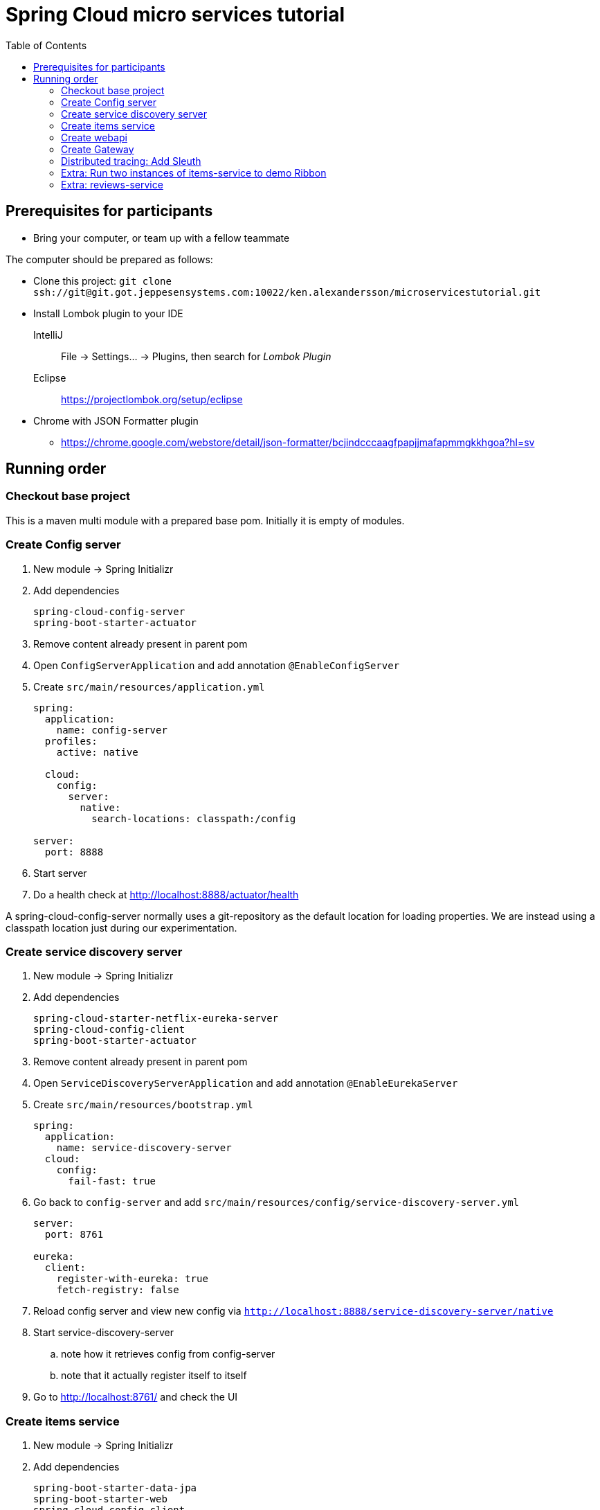 = Spring Cloud micro services tutorial
:toc: left

== Prerequisites for participants
* Bring your computer, or team up with a fellow teammate

The computer should be prepared as follows:

* Clone this project: `git clone ssh://git@git.got.jeppesensystems.com:10022/ken.alexandersson/microservicestutorial.git`

* Install Lombok plugin to your IDE
IntelliJ:: File -> Settings... -> Plugins, then search for _Lombok Plugin_
Eclipse:: https://projectlombok.org/setup/eclipse

* Chrome with JSON Formatter plugin
** https://chrome.google.com/webstore/detail/json-formatter/bcjindcccaagfpapjjmafapmmgkkhgoa?hl=sv

== Running order

=== Checkout base project
This is a maven multi module with a prepared base pom. Initially it is empty of modules.

=== Create Config server

. New module -> Spring Initializr

. Add dependencies
+
----
spring-cloud-config-server
spring-boot-starter-actuator
----
+
. Remove content already present in parent pom

. Open `ConfigServerApplication` and add annotation `@EnableConfigServer`

. Create `src/main/resources/application.yml`
+
----
spring:
  application:
    name: config-server
  profiles:
    active: native

  cloud:
    config:
      server:
        native:
          search-locations: classpath:/config

server:
  port: 8888
----

. Start server

. Do a health check at http://localhost:8888/actuator/health

A spring-cloud-config-server normally uses a git-repository as the default location for loading properties. We are instead using a classpath location just during our experimentation.

=== Create service discovery server

. New module -> Spring Initializr

. Add dependencies
+
----
spring-cloud-starter-netflix-eureka-server
spring-cloud-config-client
spring-boot-starter-actuator
----
+

. Remove content already present in parent pom

. Open `ServiceDiscoveryServerApplication` and add annotation `@EnableEurekaServer`

. Create `src/main/resources/bootstrap.yml`
+
----
spring:
  application:
    name: service-discovery-server
  cloud:
    config:
      fail-fast: true
----

. Go back to `config-server` and add `src/main/resources/config/service-discovery-server.yml`
+
----
server:
  port: 8761

eureka:
  client:
    register-with-eureka: true
    fetch-registry: false
----

. Reload config server and view new config via `http://localhost:8888/service-discovery-server/native`

. Start service-discovery-server
.. note how it retrieves config from config-server
.. note that it actually register itself to itself

. Go to http://localhost:8761/ and check the UI

=== Create items service

. New module -> Spring Initializr

. Add dependencies
+
----
spring-boot-starter-data-jpa
spring-boot-starter-web
spring-cloud-config-client
spring-cloud-starter-netflix-eureka-client
spring-boot-starter-actuator
h2
lombok
----
+

. Remove content already present in parent pom

. Create `src/main/resources/bootstrap.yml`
+
----
spring:
  application:
    name: items-service
  cloud:
    config:
      fail-fast: true

server:
  port: 8080
----

. Go back to `config-server` and add `src/main/resources/config/items-service.yml`
+
----
eureka:
  client:
    register-with-eureka: true

spring:
  # Enabling h2 console, accessible at http://localhost:8080/h2-console (use JDBC URL: jdbc:h2:mem:testdb, user: sa, password: empty (leave blank))
  h2:
    console:
      enabled: true
  jpa:
    show-sql: false
    properties:
      hibernate:
        format_sql: true
        generate_statistics: false

logging:
  level:
    ROOT: INFO
    org.hibernate.stat: INFO
    org.hibernate.type: INFO
----

. Reload config server and view new config via `http://localhost:8888/items-service/native`

. Go to the h2 console to see that database is running
.. http://localhost:8080/h2-console (use JDBC URL: jdbc:h2:mem:testdb, user: sa, password: empty (leave blank)

. Add data import sql file `data.sql`
+
----
insert into item(id, name) values(1, 'Spoon');
insert into item(id, name) values(2, 'Fork');
insert into item(id, name) values(3, 'Knife');
----

. Create JPA-entity `model/Item.java`
+
[source,java]
----
@Data
@AllArgsConstructor
@NoArgsConstructor
@EqualsAndHashCode
@ToString
@Entity
public class Item {

    @Id
    @GeneratedValue
    private Long id;

    private String name;
}
----

. Create `persistence/ItemRepository`
+
[source,java]
----
@Repository
public interface ItemRepository extends JpaRepository<Item, Long> {

}
----

. Add rest controller `web/ItemsServiceController.java` by copying content from https://github.com/kenalexandersson/microservicestutorial/blob/master/items-service/src/main/java/org/microservices/itemsservice/web/ItemsServiceController.java

. Add class `web/ItemDto.java`
+
[source,java]
----
@Data
@AllArgsConstructor
public class ItemDto {

    private Long id;
    private String name;
    private int port;

    public static ItemDto of(Item item, int port) {
        return new ItemDto(item.getId(), item.getName(), port);
    }
}
----

. Add metadata, `open config-server/src/main/resources/config/items-service.yml` and add:
+
----
eureka:
  client:
    register-with-eureka: true
  instance:
    metadata-map:
      crewmodule: "crewmodule"
      module-name: "BidPoints"
      service-path: "/path/to/menuItem"
      owning-team: "Nimbus"
----

. Start service
.. note how it retrieves config from config-server
.. note that it register itself to discovery server
... The meta data can be seen at http://localhost:8761/eureka/apps/items-service

. Access service using http://localhost:8080/items and http://localhost:8080/items/1

[TIP]
Recap diagram

=== Create webapi

. New module -> Spring Initializr

. Add dependencies
+
----
spring-cloud-config-client
spring-cloud-starter-netflix-eureka-client
spring-boot-starter-web
spring-cloud-starter-netflix-ribbon
spring-cloud-starter-openfeign
spring-boot-starter-actuator
lombok
----
+

. Remove content already present in parent pom

. Open `WebApiApplication` and add annotations
.. `@EnableDiscoveryClient`
.. `@EnableFeignClients("org.microservices.webapi")`

. Create `src/main/resources/bootstrap.yml`
+
----
spring:
  application:
    name: webapi
  cloud:
    config:
      fail-fast: true

feign:
  hystrix:
    enabled: false
----

. Go back to `config-server` and add `src/main/resources/config/webapi.yml`
+
----
server:
  port: 8100

eureka:
  client:
    register-with-eureka: true
    service-url:
      default-zone: http://localhost:8761/eureka
----

. Reload config server and view new config via `http://localhost:8888/webapi/native`

. Add rest controller `web/WebApiController.java`.
.. https://github.com/kenalexandersson/microservicestutorial/blob/master/webapi/src/main/java/org/microservices/webapi/web/WebApiController.java

. Create dto `web/Item`
+
[source,java]
----
@Data
@ToString
@AllArgsConstructor
public class Item {

    private Long id;

    private String name;

    private int port;
}
----

. Add `ItemsServiceProxy.java` (in a step by step fashion)
+
[source,java]
----
//@FeignClient(name = "items-service", fallbackFactory = ItemsServiceProxy.ItemsServiceFeignClientFallbackFactory.class)
@FeignClient(name = "items-service", fallbackFactory = ItemsServiceProxy.ItemsServiceFeignClientFallbackFactory.class)
@RibbonClient(name = "items-service")
public interface ItemsServiceProxy {

    @GetMapping("/items")
    List<Item> getItems();

    @GetMapping("/items/{id}")
    Item getItem(@PathVariable Long id);

//    @Component
//    class ItemsServiceFeignClientFallbackFactory implements FallbackFactory<ItemsServiceProxy> {
//
//        @Override
//        public ItemsServiceProxy create(Throwable throwable) {
//            return new ItemsServiceProxy() {
//                @Override
//                public List<Item> getItems() {
//                    throw new WebApiException(throwable);
//                }
//
//                @Override
//                public Item getItem(Long id) {
//                    throw new WebApiException(throwable);
//                }
//            };
//        }
//    }
}
----

. Start service
.. note how it retrieves config from config-server
.. note that it register itself to discovery server

. Access service using http://localhost:8100/webapi/items and http://localhost:8100/webapi/items/1

. Access a non-existent item, discuss around the error behaviour, then add `FeignExceptionAdvice`.
+
[source,java]
----
@ControllerAdvice
public class FeignExceptionAdvice {

    private static final Logger LOGGER = LoggerFactory.getLogger(FeignExceptionAdvice.class);

    @ResponseBody
    @ExceptionHandler(FeignException.class)
    @ResponseStatus(HttpStatus.NOT_FOUND)
    public String FeignExceptionHandler(FeignException ex) {
        LOGGER.warn(ex.getMessage());
        return "Item not available";
    }
}
----

. Turn off items-service, then try to access it via webapi. Discuss around the error behaviour, then add `ClientExceptionAdvice`.
+
[source,java]
----
@ControllerAdvice
public class ClientExceptionAdvice {

    @ResponseBody
    @ExceptionHandler(ClientException.class)
    @ResponseStatus(HttpStatus.SERVICE_UNAVAILABLE)
    public String clientExceptionHandler(ClientException ex) {
        return ex.getMessage();
    }
}
----

. Access the url:s again to see the exception handling output

. Extra: Another way to add fallback handler: Uncomment in `ItemsServiceProxy`:
+
[source,java]
----
    @FeignClient(name = "items-service", fallbackFactory = ItemsServiceProxy.ItemsServiceClientFallbackFactory.class)

    ...

    @Component
    class ItemsServiceClientFallbackFactory implements FallbackFactory<ItemsServiceProxy> {

        @Override
        public ItemsServiceProxy create(Throwable throwable) {
            return new ItemsServiceProxy() {
                @Override
                public List<Item> getItems() {
                    return Collections.singletonList(new Item(-1L, String.format("fake error item - %s", throwable.getMessage()), 0));
                }

                @Override
                public Item getItem(Long id) {
                    return new Item(-1L, String.format("fake error item - %s", throwable.getMessage()), 0);
                }
            };
        }
    }
----
+
. Enable hysterix in `config-server/src/main/resources/config/webapi.yml`
+
[source,java]
----
feign:
  hystrix:
    enabled: true
----
. Restart `config-server` and `webapi`

=== Create Gateway

. New module -> Spring Initializr

. Add dependencies
+
----
spring-cloud-starter-config
spring-cloud-starter-netflix-eureka-client
spring-cloud-starter-netflix-zuul
spring-boot-starter-actuator
lombok
----
+

. Remove content already present in parent pom

. Open `GatewayApplication` and add annotation `@EnableZuulProxy`

. Create `src/main/resources/bootstrap.yml`
+
----
spring:
  application:
    name: gateway
  cloud:
    config:
      fail-fast: true
----

. Go back to `config-server` and add `src/main/resources/config/gateway.yml`
+
----
server:
  port: 20202

eureka:
  client:
    register-with-eureka: true
    service-url:
      default-zone: http://localhost:8761/eureka

zuul:
  routes:
    webapi:
      sensitiveHeaders: Cookie,Set-Cookie,Authorization
      stripPrefix: false

management:
  endpoints:
    web:
      exposure:
        include: "*"
----

. Reload config server and view new config via `http://localhost:8888/gateway/native`

. Create Zuul-filter `LoggingFilter`
+
[source,java]
----
public class LoggingFilter extends ZuulFilter {

    private static final Logger LOGGER = LoggerFactory.getLogger(LoggingFilter.class);

    @Override
    public String filterType() {
        return PRE_TYPE;
    }

    @Override
    public int filterOrder() {
        return PRE_DECORATION_FILTER_ORDER - 1;
    }

    @Override
    public boolean shouldFilter() {
        RequestContext ctx = RequestContext.getCurrentContext();
        return !ctx.containsKey(FORWARD_TO_KEY); // if another filter hasn't already forwarded
    }

    @Override
    public Object run() {

        RequestContext ctx = RequestContext.getCurrentContext();
        LOGGER.info(ctx.getRequest().getRequestURL().toString());

        return null;
    }
}
----

. Add the filter as bean in `GatewayApplication`.
+
[source,java]
----
    @Bean
    public LoggingFilter loggingFilter() {
        return new LoggingFilter();
    }
----

. Start service
.. note how it retrieves config from config-server
.. note that it register itself to discovery server, http://localhost:8761

. Access service using http://localhost:20202/items and http://localhost:20202/items/1


==== Gateway: about CrewModule and "menu system"

The service discovery metadata feature is used to obtain information about a crewmodule and how it should be represented in menu. Here is an example of how it can be loaded.

[NOTE]
The `items-service` registers metadata about itself when registering to discovery server. See `config-server/src/main/resources/config/items-service.yml`

. Show metadata in discovery-server: http://localhost:8761/eureka/apps/items-service

. Use code from
.. https://github.com/kenalexandersson/microservicestutorial/blob/master/gateway/src/main/java/org/microservices/gateway/CrewModule.java
.. https://github.com/kenalexandersson/microservicestutorial/blob/master/gateway/src/main/java/org/microservices/gateway/CrewModuleLoader.java

=== Distributed tracing: Add Sleuth

. Open
* `gateway/pom.xml`
* `webapi/pom.xml`
* `items-service/pom.xml`
+
and add
+
[source,xml]
----
    <dependency>
        <groupId>org.springframework.cloud</groupId>
        <artifactId>spring-cloud-starter-sleuth</artifactId>
    </dependency>
----

. Open
* `GatewayApplication`
* `WebapiApplication`
* `ItemsServiceApplication`
+
and add bean
+
[source,java]
----
    @Bean
    public Sampler defaultSampler() {
        return Sampler.ALWAYS_SAMPLE;
    }
----

. Start the apps again

. Access Gateway and study the trace in the logs.

=== Extra: Run two instances of items-service to demo Ribbon

=== Extra: reviews-service

Add additional reviews-service to demo how webapi can aggregate services output.

The source code is found in github branch named _additional_. Project/files affected:

* https://github.com/kenalexandersson/microservicestutorial/tree/additional/reviews-service

* https://github.com/kenalexandersson/microservicestutorial/tree/additional/webapi

* https://github.com/kenalexandersson/microservicestutorial/blob/additional/pom.xml
